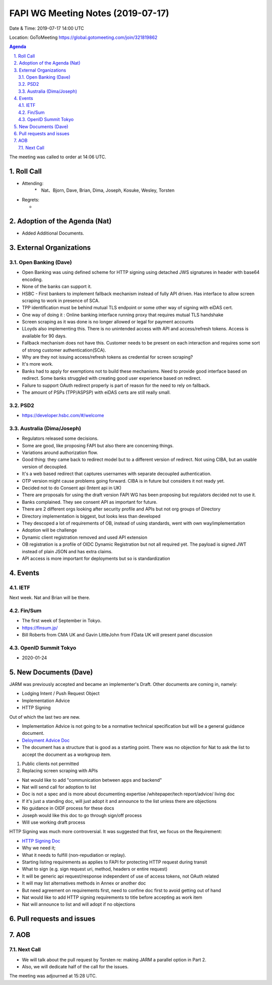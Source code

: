 ============================================
FAPI WG Meeting Notes (2019-07-17) 
============================================
Date & Time: 2019-07-17 14:00 UTC

Location: GoToMeeting https://global.gotomeeting.com/join/321819862

.. sectnum:: 
   :suffix: .


.. contents:: Agenda

The meeting was called to order at 14:06 UTC. 

Roll Call
===========
* Attending: 
    *　Nat、Bjorn, Dave, Brian, Dima, Joseph, Kosuke, Wesley, Torsten
* Regrets:      
  * 

Adoption of the Agenda (Nat)
==================================
* Added Additional Documents. 

External Organizations
=======================

Open Banking (Dave)
----------------------
* Open Banking was using defined scheme for HTTP signing using detached JWS signatures in header with base64 encoding.
* None of the banks can support it. 
* HSBC - First bankers to implement fallback mechanism instead of fully API driven. Has interface to allow screen scraping to work in presence of SCA.
* TPP identification must be behind mutual TLS endpoint or some other way of signing with eiDAS cert.
* One way of doing it : Online banking interface running proxy that requires mutual TLS handshake
* Screen scraping as it was done is no longer allowed or legal for payment accounts
* LLoyds also implementing this. There is no unintended access with API and access/refresh tokens. Access is  available for 90 days.
* Fallback mechanism does not have this.  Customer needs to be present on each interaction and requires some sort of strong customer authentication(SCA).
* Why are they not issuing access/refresh tokens as credential for screen scraping?
* It's more work.
* Banks had to apply for exemptions not to build these mechanisms. Need to provide good interface based on redirect. Some banks struggled with creating good user experience based on redirect.
* Failure to support OAuth redirect properly is part of reason for the need to rely on fallback.
* The amount of PSPs (TPP/ASPSP) with eiDAS certs are still really small.

PSD2
------------------------
* https://developer.hsbc.com/#/welcome

Australia (Dima/Joseph)
-------------------------
* Regulators released some decisions. 
* Some are good, like proposing FAPI but also there are concerning things. 
* Variations around authorization flow. 
* Good thing: they came back to redirect model but to a different version of redirect. Not using CIBA, but an usable version of decoupled.
* It's a web based redirect that captures usernames with separate decoupled authentication.
* OTP version might cause problems going forward. CIBA is in future but considers it not ready yet.
* Decided not to do Consent api (Intent api in UK)
* There are proposals for using the draft version FAPI WG has been proposing but regulators decided not to use it.
* Banks complained. They see consent API as important for future.
* There are 2 different orgs looking after security profile and APIs but not org groups of Directory
* Directory implementation is biggest, but looks less than developed
* They descoped a lot of requirements of OB, instead of using standards, went with own way/implementation
* Adoption will be challenge
* Dynamic client registration removed and used API extension
* OB registration is a profile of OIDC Dynamic Registration but not all required yet. The payload is signed JWT instead of plain JSON and has extra claims.
* API access is more important for deployments but so is standardization


Events
==============
IETF
----------
Next week. Nat and Brian will be there. 

Fin/Sum
----------
* The first week of September in Tokyo. 
* https://finsum.jp/
* Bill Roberts from CMA UK and Gavin LittleJohn from FData UK will present panel discussion

OpenID Summit Tokyo 
--------------------------
* 2020-01-24

New Documents (Dave)
==========================
JARM was previously accepted and became an implementer's Draft. 
Other documents are coming in, namely: 

* Lodging Intent / Push Request Object
* Implementation Advice
* HTTP Signing

Out of which the last two are new. 

* Implementation Advice is not going to be a normative technical specification but will be a general guidance document. 
* `Deloyment Advice Doc <https://bitbucket.org/josephheenan/fapi/src/edce6adee86b16f5fed2ef71ce8a86f4f01dc181/Financial_API_Deployment.md>`_
* The document has a structure that is good as a starting point. There was no objection for Nat to ask the list to accept the document as a workgroup item. 

#. Public clients not permitted
#. Replacing screen scraping with APIs

* Nat would like to add "communication between apps and backend"
* Nat will send call for adoption to list

* Doc is not a spec and is more about documenting expertise /whitepaper/tech report/advice/ living doc
* If it's just a standing doc, will just adopt it and announce to the list unless there are objections
* No guidance in OIDF process for these docs
* Joseph would like this doc to go through sign/off process
* Will use working draft process


HTTP Signing was much more controversial. It was suggested that first, we focus on the Requirement: 

* `HTTP Signing Doc <https://bitbucket.org/josephheenan/fapi/src/http-signing/Financial_API_HTTP_Signing.md>`_
* Why we need it; 
* What it needs to fulfill (non-repudiation or replay). 
* Starting listing requirements as applies to FAPI for protecting HTTP request during transit
* What to sign (e.g. sign request uri, method, headers or entire request)
* It will be generic api request/response independent of use of access tokens, not OAuth related
* It will may list alternatives methods in Annex or another doc
* But need agreement on requirements first, need to confine doc first to avoid getting out of hand
* Nat would like to add HTTP signing requirements to title before accepting as work item
* Nat will announce to list and will adopt if no objections

Pull requests and issues
==========================

AOB
==========================

Next Call
-------------------------
* We will talk about the pull request by Torsten re: making JARM a parallel option in Part 2. 
* Also, we will dedicate half of the call for the issues. 

The meeting was adjourned at 15:28 UTC.